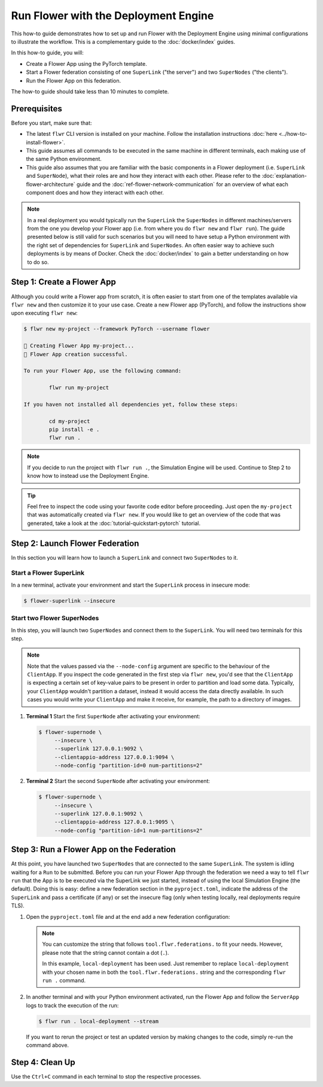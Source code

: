Run Flower with the Deployment Engine
=====================================

This how-to guide demonstrates how to set up and run Flower with the Deployment Engine
using minimal configurations to illustrate the workflow. This is a complementary guide
to the :doc:`docker/index` guides.

In this how-to guide, you will:

- Create a Flower App using the PyTorch template.
- Start a Flower federation consisting of one ``SuperLink`` ("the server") and two
  ``SuperNodes`` ("the clients").
- Run the Flower App on this federation.

The how-to guide should take less than 10 minutes to complete.

Prerequisites
-------------

Before you start, make sure that:

- The latest ``flwr`` CLI version is installed on your machine. Follow the installation
  instructions :doc:`here <../how-to-install-flower>`.
- This guide assumes all commands to be executed in the same machine in different
  terminals, each making use of the same Python environment.
- This guide also assumes that you are familiar with the basic components in a Flower
  deployment (i.e. ``SuperLink`` and ``SuperNode``), what their roles are and how they
  interact with each other. Please refer to the :doc:`explanation-flower-architecture`
  guide and the :doc:`ref-flower-network-communication` for an overview of what each
  component does and how they interact with each other.

.. note::

    In a real deployment you would typically run the ``SuperLink`` the ``SuperNodes`` in
    different machines/servers from the one you develop your Flower app (i.e. from where
    you do ``flwr new`` and ``flwr run``). The guide presented below is still valid for
    such scenarios but you will need to have setup a Python environment with the right
    set of dependencies for ``SuperLink`` and ``SuperNodes``. An often easier way to
    achieve such deployments is by means of Docker. Check the :doc:`docker/index` to
    gain a better understanding on how to do so.

Step 1: Create a Flower App
---------------------------

Although you could write a Flower app from scratch, it is often easier to start from one
of the templates available via ``flwr new`` and then customize it to your use case.
Create a new Flower app (PyTorch), and follow the instructions show upon executing
``flwr new``:

.. code-block:: bash

    $ flwr new my-project --framework PyTorch --username flower

    🔨 Creating Flower App my-project...
    🎊 Flower App creation successful.

    To run your Flower App, use the following command:

            flwr run my-project

    If you haven not installed all dependencies yet, follow these steps:

            cd my-project
            pip install -e .
            flwr run .

.. note::

    If you decide to run the project with ``flwr run .``, the Simulation Engine will be
    used. Continue to Step 2 to know how to instead use the Deployment Engine.

.. tip::

    Feel free to inspect the code using your favorite code editor before proceeding.
    Just open the ``my-project`` that was automatically created via ``flwr new``. If you
    would like to get an overview of the code that was generated, take a look at the
    :doc:`tutorial-quickstart-pytorch` tutorial.

Step 2: Launch Flower Federation
--------------------------------

In this section you will learn how to launch a ``SuperLink`` and connect two
``SuperNodes`` to it.

Start a Flower SuperLink
~~~~~~~~~~~~~~~~~~~~~~~~

In a new terminal, activate your environment and start the ``SuperLink`` process in
insecure mode:

.. code-block:: bash

    $ flower-superlink --insecure

.. dropdown:: Understand the command

    * ``flower-superlink``: Name of the ``SuperLink`` binary.
    * | ``--insecure``: This flag tells the SuperLink to operate in an insecure mode, allowing
      | unencrypted communication. Refer to the :doc:`how-to-enable-tls-connections` guide to learn how to run your ``SuperLink`` with TLS.

Start two Flower SuperNodes
~~~~~~~~~~~~~~~~~~~~~~~~~~~

In this step, you will launch two ``SuperNodes`` and connect them to the ``SuperLink``.
You will need two terminals for this step.

.. note::

    Note that the values passed via the ``--node-config`` argument are specific to the
    behaviour of the ``ClientApp``. If you inspect the code generated in the first step
    via ``flwr new``, you'd see that the ``ClientApp`` is expecting a certain set of
    key-value pairs to be present in order to partition and load some data. Typically,
    your ``ClientApp`` wouldn't partition a dataset, instead it would access the data
    directly available. In such cases you would write your ``ClientApp`` and make it
    receive, for example, the path to a directory of images.

1. **Terminal 1** Start the first ``SuperNode`` after activating your environment:

   .. code-block:: bash

       $ flower-supernode \
            --insecure \
            --superlink 127.0.0.1:9092 \
            --clientappio-address 127.0.0.1:9094 \
            --node-config "partition-id=0 num-partitions=2"

   .. dropdown:: Understand the command

       * ``flower-supernode``: Name of the ``SuperNode`` binary.
       * | ``--insecure``: This flag tells the ``SuperNode`` to operate in an insecure mode, allowing
         | unencrypted communication. Refer to the :doc:`how-to-enable-tls-connections` guide to learn how to run your ``SuperNode`` with TLS.
       * | ``--superlink 127.0.0.1:9092``: Connect to the SuperLink's Fleet API at the address
         | ``127.0.0.1:9092``. If you had launched the ``SuperLink`` in a different machine, you'd replace ``127.0.0.1`` with the public IP of that machine.
       * | ``--clientappio-api-address 127.0.0.1:9094``: Set the address and port number where the
         | SuperNode is listening to communicate with the ``ClientApp``.
       * | ``--node-config "partition-id=0 num-partitions=2"``: The ``ClientApp`` code generated via the ``flwr new`` template expects those two key-value pairs to be defined at run time. Set the partition ID to ``0`` and the number of partitions to ``2`` for the ``SuperNode`` configuration.

2. **Terminal 2** Start the second ``SuperNode`` after activating your environment:

   .. code-block:: shell

       $ flower-supernode \
            --insecure \
            --superlink 127.0.0.1:9092 \
            --clientappio-address 127.0.0.1:9095 \
            --node-config "partition-id=1 num-partitions=2"

   .. dropdown:: Understand the command

       * ``--clientappio-api-address 127.0.0.1:9095``: Note that a different port is being used. This is only needed because you are running two ``SuperNodes`` on the same machine. Typically you would run one node per machine and therefore, the ``--clientappio-api-address`` could be omitted all together and left with its default value.
       * ``--node-config "partition-id=1 num-partitions=2"```: Note here we indicate a different `partition-id`. In this way, a ``ClientApp`` will use a different data partition depending on which ``SuperNode`` runs in.

Step 3: Run a Flower App on the Federation
------------------------------------------

At this point, you have launched two ``SuperNodes`` that are connected to the same
``SuperLink``. The system is idling waiting for a ``Run`` to be submitted. Before you
can run your Flower App through the federation we need a way to tell ``flwr run`` that
the App is to be executed via the SuperLink we just started, instead of using the local
Simulation Engine (the default). Doing this is easy: define a new federation section in
the ``pyproject.toml``, indicate the address of the ``SuperLink`` and pass a certificate
(if any) or set the insecure flag (only when testing locally, real deployments require
TLS).

1. Open the ``pyproject.toml`` file and at the end add a new federation configuration:

   .. code-block:: toml
       :caption: pyproject.toml

       [tool.flwr.federations.local-deployment]
       address = "127.0.0.1:9093"
       insecure = true

   .. note::

       You can customize the string that follows ``tool.flwr.federations.`` to fit your
       needs. However, please note that the string cannot contain a dot (``.``).

       In this example, ``local-deployment`` has been used. Just remember to replace
       ``local-deployment`` with your chosen name in both the ``tool.flwr.federations.``
       string and the corresponding ``flwr run .`` command.

2. In another terminal and with your Python environment activated, run the Flower App
   and follow the ``ServerApp`` logs to track the execution of the run:

   .. code-block:: bash

       $ flwr run . local-deployment --stream

   If you want to rerun the project or test an updated version by making changes to the
   code, simply re-run the command above.

Step 4: Clean Up
----------------

Use the ``Ctrl+C`` command in each terminal to stop the respective processes.

